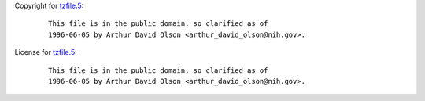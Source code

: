 Copyright for `tzfile.5 <tzfile.5.html>`__:

   ::

      This file is in the public domain, so clarified as of
      1996-06-05 by Arthur David Olson <arthur_david_olson@nih.gov>.

License for `tzfile.5 <tzfile.5.html>`__:

   ::

      This file is in the public domain, so clarified as of
      1996-06-05 by Arthur David Olson <arthur_david_olson@nih.gov>.
